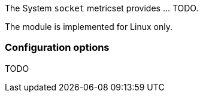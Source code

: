 The System `socket` metricset provides ... TODO.

The module is implemented for Linux only.

[float]
=== Configuration options

TODO
